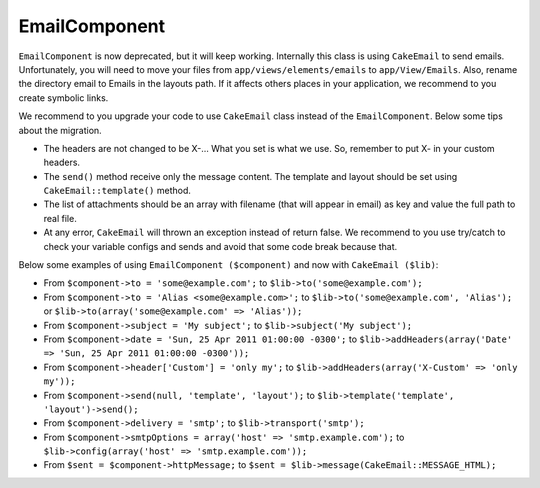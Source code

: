 EmailComponent
##############

``EmailComponent`` is now deprecated, but it will keep working. Internally this
class is using ``CakeEmail`` to send emails. Unfortunately, you will need to
move your files from ``app/views/elements/emails`` to ``app/View/Emails``.
Also, rename the directory email to Emails in the layouts path. If it affects
others places in your application, we recommend to you create symbolic links.

We recommend to you upgrade your code to use ``CakeEmail`` class instead of the
``EmailComponent``. Below some tips about the migration.

-  The headers are not changed to be X-... What you set is what we use. So,
   remember to put X- in your custom headers.
-  The ``send()`` method receive only the message content. The template and 
   layout should be set using ``CakeEmail::template()`` method.
-  The list of attachments should be an array with filename (that will appear in
   email) as key and value the full path to real file.
-  At any error, ``CakeEmail`` will thrown an exception instead of return false.
   We recommend to you use try/catch to check your variable configs and sends
   and avoid that some code break because that.

Below some examples of using ``EmailComponent ($component)`` and now with
``CakeEmail ($lib)``:

-  From ``$component->to = 'some@example.com';`` to
   ``$lib->to('some@example.com');``
-  From ``$component->to = 'Alias <some@example.com>';`` to
   ``$lib->to('some@example.com', 'Alias');`` or
   ``$lib->to(array('some@example.com' => 'Alias'));``
-  From ``$component->subject = 'My subject';`` to
   ``$lib->subject('My subject');``
-  From ``$component->date = 'Sun, 25 Apr 2011 01:00:00 -0300';`` to
   ``$lib->addHeaders(array('Date' => 'Sun, 25 Apr 2011 01:00:00 -0300'));``
-  From ``$component->header['Custom'] = 'only my';`` to
   ``$lib->addHeaders(array('X-Custom' => 'only my'));``
-  From ``$component->send(null, 'template', 'layout');`` to
   ``$lib->template('template', 'layout')->send();``
-  From ``$component->delivery = 'smtp';`` to ``$lib->transport('smtp');``
-  From ``$component->smtpOptions = array('host' => 'smtp.example.com');`` to
   ``$lib->config(array('host' => 'smtp.example.com'));``
-  From ``$sent = $component->httpMessage;`` to
   ``$sent = $lib->message(CakeEmail::MESSAGE_HTML);``
